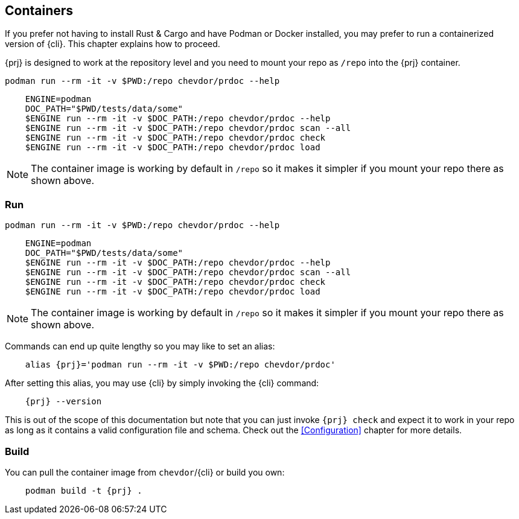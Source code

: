 
== Containers

If you prefer not having to install Rust & Cargo and have Podman or Docker installed, you may prefer to run a containerized
version of {cli}. This chapter explains how to proceed.

{prj} is designed to work at the repository level and you need to mount your repo as `/repo` into the {prj} container.

    podman run --rm -it -v $PWD:/repo chevdor/prdoc --help

----
    ENGINE=podman
    DOC_PATH="$PWD/tests/data/some"
    $ENGINE run --rm -it -v $DOC_PATH:/repo chevdor/prdoc --help
    $ENGINE run --rm -it -v $DOC_PATH:/repo chevdor/prdoc scan --all
    $ENGINE run --rm -it -v $DOC_PATH:/repo chevdor/prdoc check
    $ENGINE run --rm -it -v $DOC_PATH:/repo chevdor/prdoc load
----

NOTE: The container image is working by default in `/repo` so it makes it simpler if you mount your repo there as shown
above.

=== Run

 podman run --rm -it -v $PWD:/repo chevdor/prdoc --help

----
    ENGINE=podman
    DOC_PATH="$PWD/tests/data/some"
    $ENGINE run --rm -it -v $DOC_PATH:/repo chevdor/prdoc --help
    $ENGINE run --rm -it -v $DOC_PATH:/repo chevdor/prdoc scan --all
    $ENGINE run --rm -it -v $DOC_PATH:/repo chevdor/prdoc check
    $ENGINE run --rm -it -v $DOC_PATH:/repo chevdor/prdoc load
----

NOTE: The container image is working by default in `/repo` so it makes it simpler if you mount your repo there as shown
above.

Commands can end up quite lengthy so you may like to set an alias:

[subs="attributes+"]
----
    alias {prj}='podman run --rm -it -v $PWD:/repo chevdor/prdoc'
----

After setting this alias, you may use {cli} by simply invoking the {cli} command:

[subs="attributes+"]
----
    {prj} --version
----

This is out of the scope of this documentation but note that you can just invoke `{prj} check` and expect it to work in
your repo as long as it contains a valid configuration file and schema. Check out the <<Configuration>> chapter for more
details.

=== Build

You can pull the container image from `chevdor`/{cli} or build you own:

[subs="attributes+"]
----
    podman build -t {prj} .
----

